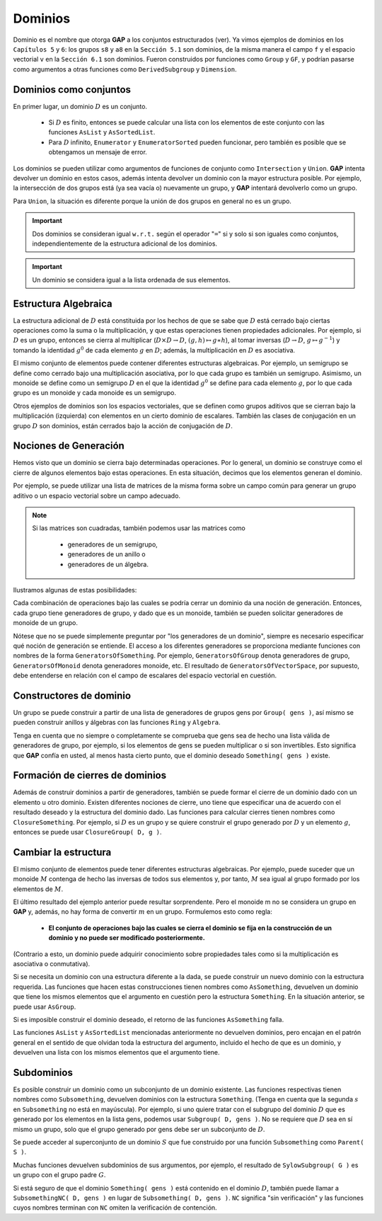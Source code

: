 .. role:: underline
    :class: underline

Dominios
==================

Dominio es el nombre que otorga **GAP** a los conjuntos estructurados (ver). Ya vimos ejemplos de dominios en los ``Capítulos 5`` y ``6``: los grupos ``s8`` y ``a8`` en la ``Sección 5.1`` son dominios, de la misma manera el campo ``f`` y el espacio vectorial ``v`` en la ``Sección 6.1`` son dominios. Fueron construidos por funciones como ``Group`` y ``GF``, y podrían pasarse como argumentos a otras funciones como ``DerivedSubgroup`` y ``Dimension``.

Dominios como conjuntos
--------------------------------

En primer lugar, un dominio :math:`D` es un conjunto.
    
    - Si :math:`D` es finito, entonces se puede calcular una lista con los elementos de este conjunto con las funciones ``AsList`` y ``AsSortedList``. 
    - Para :math:`D` infinito, ``Enumerator`` y ``EnumeratorSorted`` pueden funcionar, pero también es posible que se obtengamos un mensaje de error.

Los dominios se pueden utilizar como argumentos de funciones de conjunto como ``Intersection`` y ``Union``. **GAP** intenta devolver un dominio en estos casos, además intenta devolver un dominio con la mayor estructura posible. Por ejemplo, la intersección de dos grupos está (ya sea vacía o) nuevamente un grupo, y **GAP** intentará devolverlo como un grupo.

Para ``Union``, la situación es diferente porque la unión de dos grupos en general no es un grupo.

.. code-block:: gap
    :caption: función Intersection
    :name: funcion_Intersection
    
    gap> g:= Group( (1,2), (3,4) );;
    gap> h:= Group( (3,4), (5,6) );;
    gap> Intersection( g, h );
    Group([ (3,4) ])

.. important::

    Dos dominios se consideran igual ``w.r.t.`` según el operador "``=``" si y solo si son iguales como conjuntos, independientemente de la estructura adicional de los dominios.

.. code-block:: gap
    :caption: igualdad de Dominios
    :name: igualdad_de_Dominios

    gap> mats:= [ [ [ 0*Z(2), Z(2)^0 ], [ Z(2)^0, 0*Z(2) ] ],
    >             [ [ Z(2)^0, 0*Z(2) ], [ 0*Z(2), Z(2)^0 ] ] ];;
    gap> Ring( mats ) = VectorSpace( GF(2), mats );
    true

.. important::

    Un dominio se considera igual a la lista ordenada de sus elementos.

.. code-block:: gap
    :caption: Dominios según la lista ordenada de sus elementos
    :name: Dominios_segun_la_lista_ordenada_de_sus_elementos

    gap> g:= Group( (1,2) );;
    gap> l:= AsSortedList( g );
    [ (), (1,2) ]
    gap> g = l;
    true
    gap> IsGroup( l ); IsList( g );
    false
    false

Estructura Algebraica
--------------------------------

La estructura adicional de :math:`D` está constituida por los hechos de que se sabe que :math:`D` está cerrado bajo ciertas operaciones como la suma o la multiplicación, y que estas operaciones tienen propiedades adicionales. Por ejemplo, si :math:`D` es un grupo, entonces se cierra al multiplicar (:math:`D \times D \to D`, :math:`(g, h) \mapsto g \ast h`), al tomar inversas (:math:`D \to D`, :math:`g \mapsto g^{-1}`) y tomando la identidad :math:`g^{0}` de cada elemento :math:`g` en :math:`D`; además, la multiplicación en :math:`D` es asociativa.

El mismo conjunto de elementos puede contener diferentes estructuras algebraicas. Por ejemplo, un semigrupo se define como cerrado bajo una multiplicación asociativa, por lo que cada grupo es también un semigrupo. Asimismo, un monoide se define como un semigrupo :math:`D` en el que la identidad :math:`g^{0}` se define para cada elemento :math:`g`, por lo que cada grupo es un monoide y cada monoide es un semigrupo.

Otros ejemplos de dominios son los espacios vectoriales, que se definen como grupos aditivos que se cierran bajo la multiplicación (izquierda) con elementos en un cierto dominio de escalares. También las clases de conjugación en un grupo :math:`D` son dominios, están cerrados bajo la acción de conjugación de :math:`D`.

Nociones de Generación
--------------------------------

Hemos visto que un dominio se cierra bajo determinadas operaciones. Por lo general, un dominio se construye como el cierre de algunos elementos bajo estas operaciones. En esta situación, decimos que los elementos generan el dominio.

Por ejemplo, se puede utilizar una lista de matrices de la misma forma sobre un campo común para generar un grupo aditivo o un espacio vectorial sobre un campo adecuado.

.. note:: 
    
    Si las matrices son cuadradas, también podemos usar las matrices como

        - generadores de un semigrupo,
        - generadores de un anillo o
        - generadores de un álgebra.
    
Ilustramos algunas de estas posibilidades:

.. code-block:: gap
    :caption: Elementos que generan el dominio 
    :name: elementos_que_generan_el_dominio
    
    gap> mats:= [ [ [ 0*Z(2), Z(2)^0 ],
    >               [ Z(2)^0, 0*Z(2) ] ],
    >             [ [ Z(2)^0, 0*Z(2) ],
    >               [ 0*Z(2), Z(2)^0 ] ] ];;
    gap> Size( AdditiveMagma( mats ) );
    4
    gap> Size( VectorSpace( GF(8), mats ) );
    64
    gap> Size( Algebra( GF(2), mats ) );
    4
    gap> Size( Group( mats ) );
    2

Cada combinación de operaciones bajo las cuales se podría cerrar un dominio da una noción de generación. Entonces, cada grupo tiene generadores de grupo, y dado que es un monoide, también se pueden solicitar generadores de monoide de un grupo.

Nótese que no se puede simplemente preguntar por "los generadores de un dominio", siempre es necesario especificar qué noción de generación se entiende. El acceso a los diferentes generadores se proporciona mediante funciones con nombres de la forma ``GeneratorsOfSomething``. Por ejemplo, ``GeneratorsOfGroup`` denota generadores de grupo, ``GeneratorsOfMonoid`` denota generadores monoide, etc. El resultado de ``GeneratorsOfVectorSpace``, por supuesto, debe entenderse en relación con el campo de escalares del espacio vectorial en cuestión.

.. code-block:: gap
    :caption: función GeneratorsOfVectorSpace 
    :name: funcion_GeneratorsOfVectorSpace
    
    gap> GeneratorsOfVectorSpace( GF(4)^2 );
    [ [ Z(2)^0, 0*Z(2) ], [ 0*Z(2), Z(2)^0 ] ]
    gap> v:= AsVectorSpace( GF(2), GF(4)^2 );;
    gap> GeneratorsOfVectorSpace( v );
    [ [ Z(2)^0, 0*Z(2) ], [ 0*Z(2), Z(2)^0 ], [ Z(2^2), 0*Z(2) ],
    [ 0*Z(2), Z(2^2) ] ]

Constructores de dominio
--------------------------------

Un grupo se puede construir a partir de una lista de generadores de grupos gens por ``Group( gens )``, así mismo se pueden construir anillos y álgebras con las funciones ``Ring`` y ``Algebra``.

Tenga en cuenta que no siempre o completamente se comprueba que gens sea de hecho una lista válida de generadores de grupo, por ejemplo, si los elementos de gens se pueden multiplicar o si son invertibles. Esto significa que **GAP** confía en usted, al menos hasta cierto punto, que el dominio deseado ``Something( gens )`` existe.

Formación de cierres de dominios
-----------------------------------

Además de construir dominios a partir de generadores, también se puede formar el cierre de un dominio dado con un elemento u otro dominio. Existen diferentes nociones de cierre, uno tiene que especificar una de acuerdo con el resultado deseado y la estructura del dominio dado. Las funciones para calcular cierres tienen nombres como ``ClosureSomething``. Por ejemplo, si :math:`D` es un grupo y se quiere construir el grupo generado por :math:`D` y un elemento :math:`g`, entonces se puede usar ``ClosureGroup( D, g )``.

Cambiar la estructura
-----------------------------------

El mismo conjunto de elementos puede tener diferentes estructuras algebraicas. Por ejemplo, puede suceder que un monoide :math:`M` contenga de hecho las inversas de todos sus elementos y, por tanto, :math:`M` sea igual al grupo formado por los elementos de :math:`M`.

.. code-block:: gap
    :caption: ejemplo de diferentes estructuras algebraicas 
    :name: ejemplo_de_diferentes_estructuras_algebraicas
    
    gap> m:= Monoid( mats );;
    gap> m = Group( mats );
    true
    gap> IsGroup( m );
    false

El último resultado del ejemplo anterior puede resultar sorprendente. Pero el monoide m no se considera un grupo en **GAP** y, además, no hay forma de convertir :math:`m` en un grupo. Formulemos esto como regla:

    - **El conjunto de operaciones bajo las cuales se cierra el dominio se fija en la construcción de un dominio y no puede ser modificado posteriormente.**

(Contrario a esto, un dominio puede adquirir conocimiento sobre propiedades tales como si la multiplicación es asociativa o conmutativa).

Si se necesita un dominio con una estructura diferente a la dada, se puede construir un nuevo dominio con la estructura requerida. Las funciones que hacen estas construcciones tienen nombres como ``AsSomething``, devuelven un dominio que tiene los mismos elementos que el argumento en cuestión pero la estructura ``Something``. En la situación anterior, se puede usar ``AsGroup``.

.. code-block:: gap
    :caption: función AsGroup 
    :name: ejemplo_de_funcion_AsGroup
    
    gap> g:= AsGroup( m );;
    gap> m = g;
    true
    gap> IsGroup( g );
    true

Si es imposible construir el dominio deseado, el retorno de las funciones ``AsSomething`` falla.

.. code-block:: gap
    :caption: función AsVectorSpace
    :name: ejemplo_de_funcion_AsVectorSpace
    
    gap> AsVectorSpace( GF(4), GF(2)^2 );
    fail

Las funciones ``AsList`` y ``AsSortedList`` mencionadas anteriormente no devuelven dominios, pero encajan en el patrón general en el sentido de que olvidan toda la estructura del argumento, incluido el hecho de que es un dominio, y devuelven una lista con los mismos elementos que el argumento tiene.

Subdominios
-----------------------------------

Es posible construir un dominio como un subconjunto de un dominio existente. Las funciones respectivas tienen nombres como ``Subsomething``, devuelven dominios con la estructura ``Something``. (Tenga en cuenta que la segunda :math:`s` en ``Subsomething`` no está en mayúscula). Por ejemplo, si uno quiere tratar con el subgrupo del dominio :math:`D` que es generado por los elementos en la lista gens, podemos usar ``Subgroup( D, gens )``. No se requiere que :math:`D` sea en sí mismo un grupo, solo que el grupo generado por gens debe ser un subconjunto de :math:`D`.

Se puede acceder al superconjunto de un dominio :math:`S` que fue construido por una función ``Subsomething`` como ``Parent( S )``.

.. code-block:: gap
    :caption: función Parent
    :name: ejemplo_de_funcion_Parent
    
    gap> g:= SymmetricGroup( 5 );;
    gap> gens:= [ (1,2), (1,2,3,4) ];;
    gap> s:= Subgroup( g, gens );;
    gap> h:= Group( gens );;
    gap> s = h;
    true
    gap> Parent( s ) = g;
    true

Muchas funciones devuelven subdominios de sus argumentos, por ejemplo, el resultado de ``SylowSubgroup( G )`` es un grupo con el grupo padre :math:`G`.

Si está seguro de que el dominio ``Something( gens )`` está contenido en el dominio :math:`D`, también puede llamar a ``SubsomethingNC( D, gens )`` en lugar de ``Subsomething( D, gens )``. ``NC`` significa "sin verificación" y las funciones cuyos nombres terminan con ``NC`` omiten la verificación de contención.